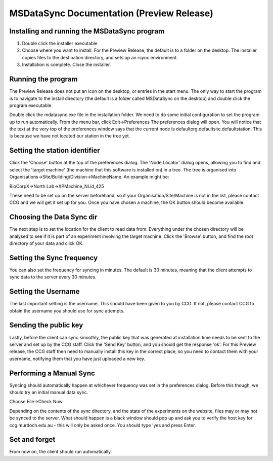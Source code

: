 MSDataSync Documentation (Preview Release)
==========================================

Installing and running the MSDataSync program
---------------------------------------------
1. Double click the installer executable
2. Choose where you want to install. For the Preview Release, the default is to a folder on the desktop.
   The installer copies files to the destination directory, and sets up an rsync environment.
3. Installation is complete. Close the installer.


Running the program
-------------------
The Preview Release does not put an icon on the desktop, or entries in the start menu. The only way to start the program is to navigate to the install directory (the default is a folder called MSDataSync on the desktop) and double click the program executable.

Double click the mdatasync.exe file in the installation folder. 
We need to do some initial configuration to set the program up to run automatically.
From the menu bar, click Edit->Preferences
The preferences dialog will open. You will notice that the text at the very top of the preferences window says that the current node is defaultorg.defaultsite.defaultstation. This is because we have not located our station in the tree yet.


Setting the station identifier
------------------------------
Click the 'Choose' button at the top of the preferences dialog. The 'Node Locator' dialog opens, allowing you to find and select the 'target machine' (the machine that this software is installed on) in a tree. The tree is organised into Organisations->Site/Building/Division->MachineName. An example might be:

BioCorpX->North Lab->XPMachine_NLid_425

These need to be set up on the server beforehand, so if your Organisation/Site/Machine is not in the list, please contact CCG and we will get it set up for you. Once you have chosen a machine, the OK button should become available.


Choosing the Data Sync dir
--------------------------
The next step is to set the location for the client to read data from. Everything under the chosen directory will be analysed to see if it is part of an experiment involving the target machine. Click the 'Browse' button, and find the root directory of your data and click OK.


Setting the Sync frequency
--------------------------
You can also set the frequency for syncing in minutes. The default is 30 minutes, meaning that the client attempts to sync data to the server every 30 minutes.


Setting the Username
--------------------
The last important setting is the username. This should have been given to you by CCG. If not, please contact CCG to obtain the username you should use for sync attempts.


Sending the public key
----------------------
Lastly, before the client can sync smoothly, the public key that was generated at installation time needs to be sent to the server and set up by the CCG staff. Click the 'Send Key' button, and you should get the response 'ok'. For this Preview release, the CCG staff then need to manually install this key in the correct place, so you need to contact them with your username, notifying them that you have just uploaded a new key.


Performing a Manual Sync
------------------------
Syncing should automatically happen at whichever frequency was set in the preferences dialog. Before this though, we should try an initial manual data sync. 

Choose File->Check Now

Depending on the contents of the sync directory, and the state of the experiments on the website, files may or may not be synced to the server. What should happen is a black window should pop up and ask you to verify the host key for ccg.murdoch.edu.au - this will only be asked once. You should type 'yes and press Enter. 

Set and forget
--------------

From now on, the client should run automatically.
